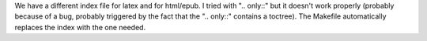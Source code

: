 We have a different index file for latex and for html/epub. I tried with
".. only::" but it doesn't work properly (probably because of a bug,
probably triggered by the fact that the ".. only::" contains a toctree).
The Makefile automatically replaces the index with the one needed.
